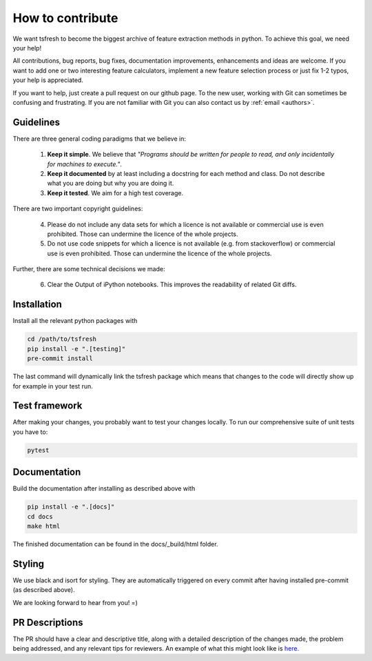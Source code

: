 How to contribute
=================

We want tsfresh to become the biggest archive of feature extraction methods in python. To achieve this goal, we need
your help!

All contributions, bug reports, bug fixes, documentation improvements, enhancements and ideas are welcome. If you
want to add one or two interesting feature calculators, implement a new feature selection process or just fix 1-2 typos,
your help is appreciated.

If you want to help, just create a pull request on our github page. To the new user, working with Git can sometimes be
confusing and frustrating. If you are not familiar with Git you can also contact us by :ref:`email <authors>`.


Guidelines
''''''''''

There are three general coding paradigms that we believe in:

    1. **Keep it simple**. We believe that *"Programs should be written for people to read, and only incidentally for
       machines to execute."*.

    2. **Keep it documented** by at least including a docstring for each method and class. Do not describe what you are
       doing but why you are doing it.

    3. **Keep it tested**. We aim for a high test coverage.


There are two important copyright guidelines:

    4. Please do not include any data sets for which a licence is not available or commercial use is even prohibited.
       Those can undermine the licence of the whole projects.

    5. Do not use code snippets for which a licence is not available (e.g. from stackoverflow) or commercial use is
       even prohibited. Those can undermine the licence of the whole projects.

Further, there are some technical decisions we made:

    6. Clear the Output of iPython notebooks. This improves the readability of related Git diffs.


Installation
''''''''''''

Install all the relevant python packages with

.. code::

    cd /path/to/tsfresh
    pip install -e ".[testing]"
    pre-commit install


The last command will dynamically link the tsfresh package which means that changes to the code will directly show up
for example in your test run.


Test framework
''''''''''''''

After making your changes, you probably want to test your changes locally. To run our comprehensive suite of unit tests
you have to:


.. code::

    pytest


Documentation
'''''''''''''

Build the documentation after installing as described above with


.. code::

    pip install -e ".[docs]"
    cd docs
    make html

The finished documentation can be found in the docs/_build/html folder.


Styling
'''''''

We use black and isort for styling. They are automatically triggered on every commit after having installed pre-commit
(as described above).


We are looking forward to hear from you! =)


PR Descriptions
'''''''''''''''

The PR should have a clear and descriptive title, along with a detailed description of the changes made, the problem being addressed, and any relevant tips for reviewers. An example of what this might look like is `here. <https://github.com/blue-yonder/tsfresh/pull/994#issue-1509962136>`_
